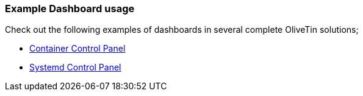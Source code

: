=== Example Dashboard usage

Check out the following examples of dashboards in several complete OliveTin solutions;

* <<container-control-panel,Container Control Panel>>
* <<systemd-control-panel,Systemd Control Panel>>

